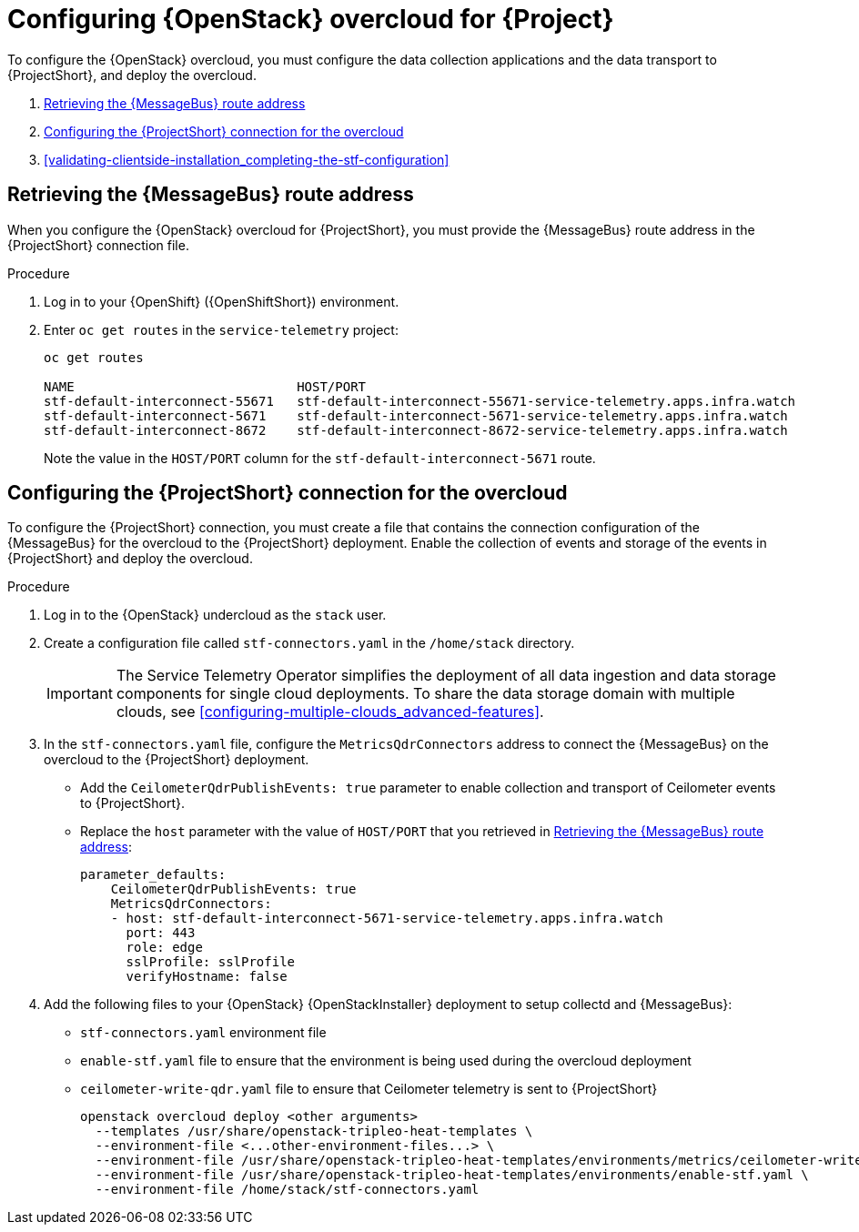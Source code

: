 // Module included in the following assemblies:
//
// <List assemblies here, each on a new line>

// This module can be included from assemblies using the following include statement:
// include::<path>/proc_configuring-red-hat-openstack-platform-overcloud-for-stf.adoc[leveloffset=+1]

// The file name and the ID are based on the module title. For example:
// * file name: proc_doing-procedure-a.adoc
// * ID: [id='proc_doing-procedure-a_{context}']
// * Title: = Doing procedure A
//
// The ID is used as an anchor for linking to the module. Avoid changing
// it after the module has been published to ensure existing links are not
// broken.
//
// The `context` attribute enables module reuse. Every module's ID includes
// {context}, which ensures that the module has a unique ID even if it is
// reused multiple times in a guide.
//
// Start the title with a verb, such as Creating or Create. See also
// _Wording of headings_ in _The IBM Style Guide_.
[id="configuring-red-hat-openstack-platform-overcloud-for-stf_{context}"]
= Configuring {OpenStack} overcloud for {Project}

To configure the {OpenStack} overcloud, you must configure the data collection applications and the data transport to {ProjectShort}, and deploy the overcloud.


. <<retrieving-the-qdr-route-address>>
. <<creating-stf-connectors>>
. <<validating-clientside-installation_completing-the-stf-configuration>>

[[retrieving-the-qdr-route-address]]
== Retrieving the {MessageBus} route address

When you configure the {OpenStack} overcloud for {ProjectShort}, you must provide the {MessageBus} route address in the {ProjectShort} connection file.

[discrete]
.Procedure

. Log in to your {OpenShift} ({OpenShiftShort}) environment.
//subs="+quotes"
. Enter `oc get routes` in the `service-telemetry` project:
+
[options="nowrap", subs="verbatim"]
----
oc get routes

NAME                             HOST/PORT                                                                                      PATH   SERVICES                   PORT    TERMINATION        WILDCARD
stf-default-interconnect-55671   stf-default-interconnect-55671-service-telemetry.apps.infra.watch          stf-default-interconnect   55671   passthrough/None   None
stf-default-interconnect-5671    stf-default-interconnect-5671-service-telemetry.apps.infra.watch           stf-default-interconnect   5671    passthrough/None   None
stf-default-interconnect-8672    stf-default-interconnect-8672-service-telemetry.apps.infra.watch           stf-default-interconnect   8672    edge/Redirect      None
----
+
Note the value in the `HOST/PORT` column for the `stf-default-interconnect-5671` route.

[[creating-stf-connectors]]
== Configuring the {ProjectShort} connection for the overcloud

To configure the {ProjectShort} connection, you must create a file that contains the connection configuration of the {MessageBus} for the overcloud to the {ProjectShort} deployment. Enable the collection of events and storage of the events in {ProjectShort} and deploy the overcloud.

[discrete]
.Procedure

. Log in to the {OpenStack} undercloud as the `stack` user.

. Create a configuration file called `stf-connectors.yaml` in the `/home/stack` directory.
+
IMPORTANT: The Service Telemetry Operator simplifies the deployment of all data ingestion and data storage components for single cloud deployments. To share the data storage domain with multiple clouds, see <<configuring-multiple-clouds_advanced-features>>.

. In the `stf-connectors.yaml` file, configure the `MetricsQdrConnectors` address to connect the {MessageBus} on the overcloud to the {ProjectShort} deployment.
* Add the `CeilometerQdrPublishEvents: true` parameter to enable collection and transport of Ceilometer events to {ProjectShort}.
* Replace the `host` parameter with the value of `HOST/PORT` that you retrieved in <<retrieving-the-qdr-route-address>>:
+
[source,yaml]
----
parameter_defaults:
    CeilometerQdrPublishEvents: true
    MetricsQdrConnectors:
    - host: stf-default-interconnect-5671-service-telemetry.apps.infra.watch
      port: 443
      role: edge
      sslProfile: sslProfile
      verifyHostname: false
----

. Add the following files to your {OpenStack} {OpenStackInstaller} deployment to setup collectd and {MessageBus}:
+
* `stf-connectors.yaml` environment file
* `enable-stf.yaml` file to ensure that the environment is being used during the overcloud deployment
* `ceilometer-write-qdr.yaml` file to ensure that Ceilometer telemetry is sent to {ProjectShort}
+
[options="nowrap", subs="+quotes"]
----
openstack overcloud deploy <other arguments>
  --templates /usr/share/openstack-tripleo-heat-templates \
  --environment-file <...other-environment-files...> \
  --environment-file /usr/share/openstack-tripleo-heat-templates/environments/metrics/ceilometer-write-qdr.yaml \
  --environment-file /usr/share/openstack-tripleo-heat-templates/environments/enable-stf.yaml \
  --environment-file /home/stack/stf-connectors.yaml
----
